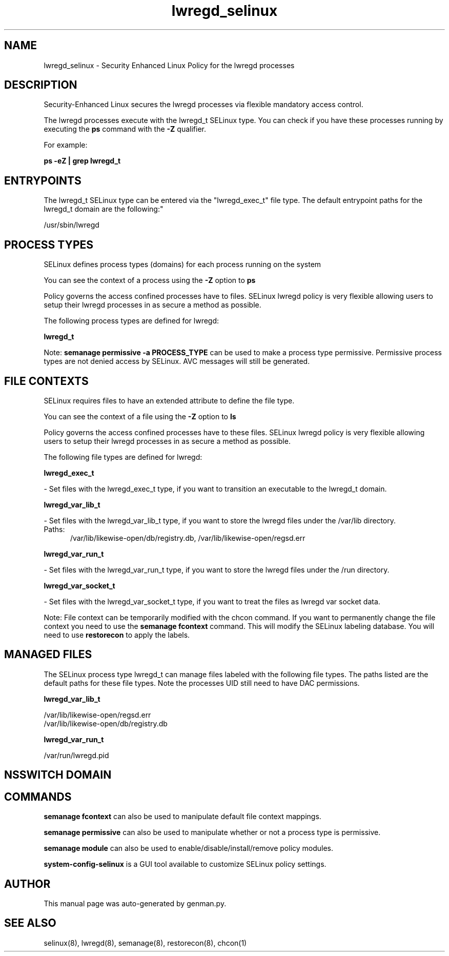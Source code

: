 .TH  "lwregd_selinux"  "8"  "lwregd" "dwalsh@redhat.com" "lwregd SELinux Policy documentation"
.SH "NAME"
lwregd_selinux \- Security Enhanced Linux Policy for the lwregd processes
.SH "DESCRIPTION"

Security-Enhanced Linux secures the lwregd processes via flexible mandatory access control.

The lwregd processes execute with the lwregd_t SELinux type. You can check if you have these processes running by executing the \fBps\fP command with the \fB\-Z\fP qualifier. 

For example:

.B ps -eZ | grep lwregd_t


.SH "ENTRYPOINTS"

The lwregd_t SELinux type can be entered via the "lwregd_exec_t" file type.  The default entrypoint paths for the lwregd_t domain are the following:"

/usr/sbin/lwregd
.SH PROCESS TYPES
SELinux defines process types (domains) for each process running on the system
.PP
You can see the context of a process using the \fB\-Z\fP option to \fBps\bP
.PP
Policy governs the access confined processes have to files. 
SELinux lwregd policy is very flexible allowing users to setup their lwregd processes in as secure a method as possible.
.PP 
The following process types are defined for lwregd:

.EX
.B lwregd_t 
.EE
.PP
Note: 
.B semanage permissive -a PROCESS_TYPE 
can be used to make a process type permissive. Permissive process types are not denied access by SELinux. AVC messages will still be generated.

.SH FILE CONTEXTS
SELinux requires files to have an extended attribute to define the file type. 
.PP
You can see the context of a file using the \fB\-Z\fP option to \fBls\bP
.PP
Policy governs the access confined processes have to these files. 
SELinux lwregd policy is very flexible allowing users to setup their lwregd processes in as secure a method as possible.
.PP 
The following file types are defined for lwregd:


.EX
.PP
.B lwregd_exec_t 
.EE

- Set files with the lwregd_exec_t type, if you want to transition an executable to the lwregd_t domain.


.EX
.PP
.B lwregd_var_lib_t 
.EE

- Set files with the lwregd_var_lib_t type, if you want to store the lwregd files under the /var/lib directory.

.br
.TP 5
Paths: 
/var/lib/likewise-open/db/registry\.db, /var/lib/likewise-open/regsd\.err

.EX
.PP
.B lwregd_var_run_t 
.EE

- Set files with the lwregd_var_run_t type, if you want to store the lwregd files under the /run directory.


.EX
.PP
.B lwregd_var_socket_t 
.EE

- Set files with the lwregd_var_socket_t type, if you want to treat the files as lwregd var socket data.


.PP
Note: File context can be temporarily modified with the chcon command.  If you want to permanently change the file context you need to use the 
.B semanage fcontext 
command.  This will modify the SELinux labeling database.  You will need to use
.B restorecon
to apply the labels.

.SH "MANAGED FILES"

The SELinux process type lwregd_t can manage files labeled with the following file types.  The paths listed are the default paths for these file types.  Note the processes UID still need to have DAC permissions.

.br
.B lwregd_var_lib_t

	/var/lib/likewise-open/regsd\.err
.br
	/var/lib/likewise-open/db/registry\.db
.br

.br
.B lwregd_var_run_t

	/var/run/lwregd.pid
.br

.SH NSSWITCH DOMAIN

.SH "COMMANDS"
.B semanage fcontext
can also be used to manipulate default file context mappings.
.PP
.B semanage permissive
can also be used to manipulate whether or not a process type is permissive.
.PP
.B semanage module
can also be used to enable/disable/install/remove policy modules.

.PP
.B system-config-selinux 
is a GUI tool available to customize SELinux policy settings.

.SH AUTHOR	
This manual page was auto-generated by genman.py.

.SH "SEE ALSO"
selinux(8), lwregd(8), semanage(8), restorecon(8), chcon(1)

